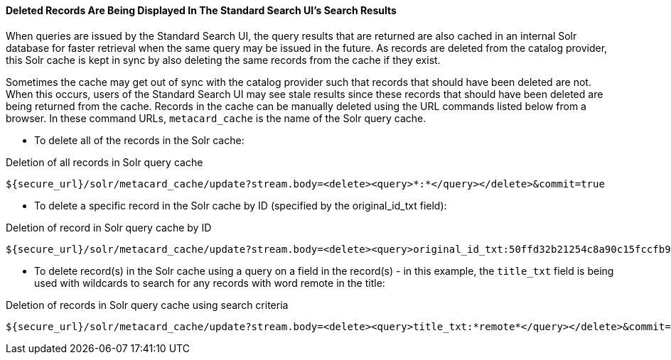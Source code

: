 
==== Deleted Records Are Being Displayed In The Standard Search UI's Search Results

When queries are issued by the Standard Search UI, the query results that are returned are also cached in an internal Solr database for faster retrieval when the same query may be issued in the future.
As records are deleted from the catalog provider, this Solr cache is kept in sync by also deleting the same records from the cache if they exist.

Sometimes the cache may get out of sync with the catalog provider such that records that should have been deleted are not.
When this occurs, users of the Standard Search UI may see stale results since these records that should have been deleted are being returned from the cache.
Records in the cache can be manually deleted using the URL commands listed below from a browser.
In these command URLs, `metacard_cache` is the name of the Solr query cache.

* To delete all of the records in the Solr cache:

.Deletion of all records in Solr query cache
----
${secure_url}/solr/metacard_cache/update?stream.body=<delete><query>*:*</query></delete>&commit=true
----
* To delete a specific record in the Solr cache by ID (specified by the original_id_txt field):

.Deletion of record in Solr query cache by ID
----
${secure_url}/solr/metacard_cache/update?stream.body=<delete><query>original_id_txt:50ffd32b21254c8a90c15fccfb98f139</query></delete>&commit=true
----
* To delete record(s) in the Solr cache using a query on a field in the record(s) - in this example, the `title_txt` field is being used with wildcards to search for any records with word remote in the title:

.Deletion of records in Solr query cache using search criteria
----
${secure_url}/solr/metacard_cache/update?stream.body=<delete><query>title_txt:*remote*</query></delete>&commit=true
----
